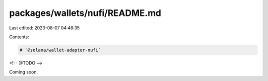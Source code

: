 packages/wallets/nufi/README.md
===============================

Last edited: 2023-08-07 04:48:35

Contents:

.. code-block:: md

    # `@solana/wallet-adapter-nufi`

<!-- @TODO -->

Coming soon.


